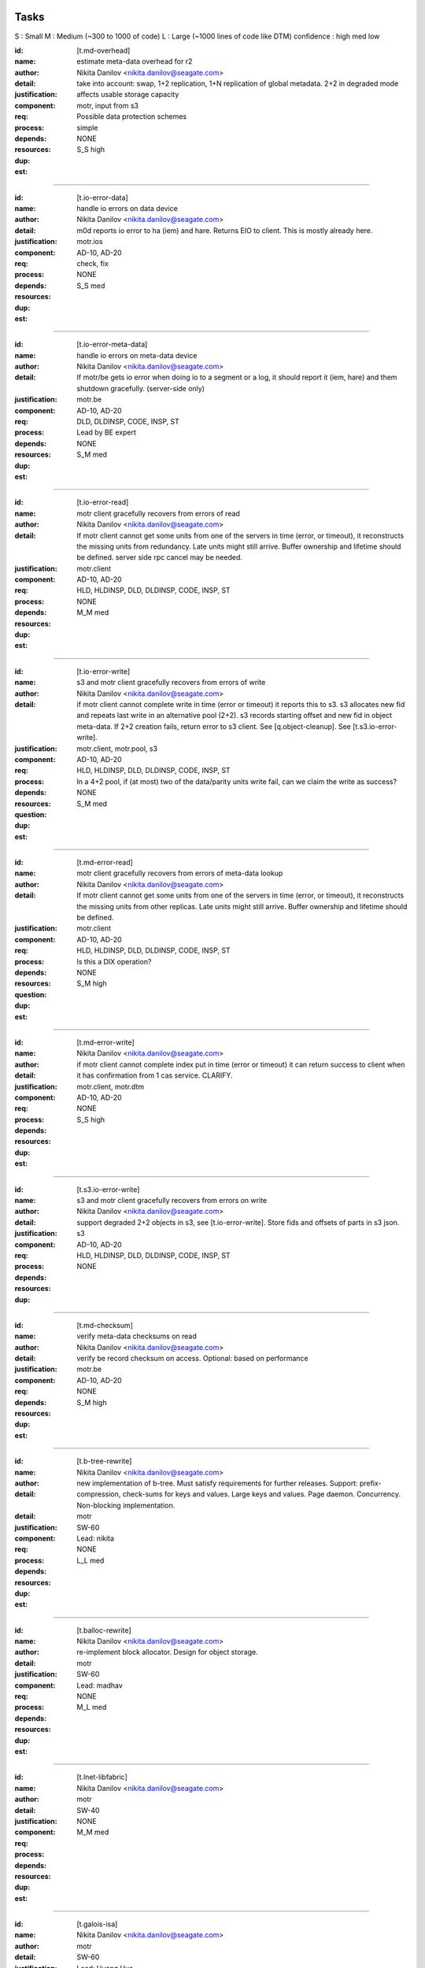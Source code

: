 =====
Tasks
=====
S : Small 
M : Medium (~300 to 1000 of code)
L : Large (~1000 lines of code like DTM)
confidence : high med low

:id: [t.md-overhead]
:name: estimate meta-data overhead for r2
:author: Nikita Danilov <nikita.danilov@seagate.com>
:detail: take into account: swap, 1+2 replication, 1+N replication of global
         metadata. 2+2 in degraded mode
:justification: affects usable storage capacity
:component: motr, input from s3
:req: Possible data protection schemes
:process: simple
:depends:
:resources:
:dup: NONE
:est: S_S high

-------
   
:id: [t.io-error-data]
:name: handle io errors on data device
:author: Nikita Danilov <nikita.danilov@seagate.com>
:detail: m0d reports io error to ha (iem) and hare. Returns EIO to
         client. This is mostly already here.
:justification:
:component: motr.ios
:req: AD-10, AD-20
:process: check, fix
:depends:
:resources:
:dup: NONE
:est: S_S med

------



:id: [t.io-error-meta-data]
:name: handle io errors on meta-data device
:author: Nikita Danilov <nikita.danilov@seagate.com>
:detail: If motr/be gets io error when doing io to a segment or a log, it should
         report it (iem, hare) and them shutdown gracefully. (server-side only)
:justification:
:component: motr.be
:req: AD-10, AD-20
:process: DLD, DLDINSP, CODE, INSP, ST
:depends:
:resources: Lead by BE expert
:dup: NONE
:est: S_M med

------



:id: [t.io-error-read]
:name: motr client gracefully recovers from errors of read
:author: Nikita Danilov <nikita.danilov@seagate.com>
:detail: If motr client cannot get some units from one of the servers in time
         (error, or timeout), it reconstructs the missing units from
         redundancy. Late units might still arrive. Buffer ownership and
         lifetime should be defined. server side rpc cancel may be needed.
:justification:
:component: motr.client
:req: AD-10, AD-20
:process: HLD, HLDINSP, DLD, DLDINSP, CODE, INSP, ST
:depends:
:resources:
:dup: NONE
:est: M_M med

------

:id: [t.io-error-write]
:name: s3 and motr client gracefully recovers from errors of write
:author: Nikita Danilov <nikita.danilov@seagate.com>
:detail: if motr client cannot complete write in time (error or timeout) it
         reports this to s3. s3 allocates new fid and repeats last write in an
         alternative pool (2+2). s3 records starting offset and new fid in
         object meta-data. If 2+2 creation fails, return error to s3 client. See
         [q.object-cleanup]. See [t.s3.io-error-write].
:justification:
:component: motr.client, motr.pool, s3
:req: AD-10, AD-20
:process: HLD, HLDINSP, DLD, DLDINSP, CODE, INSP, ST
:depends:
:resources:
:**question**: In a 4+2 pool, if (at most) two of the data/parity units write fail,
           can we claim the write as success?
:dup: NONE
:est: S_M med

------

:id: [t.md-error-read]
:name: motr client gracefully recovers from errors of meta-data lookup
:author: Nikita Danilov <nikita.danilov@seagate.com>
:detail: If motr client cannot get some units from one of the servers in time
         (error, or timeout), it reconstructs the missing units from other
         replicas. Late units might still arrive. Buffer ownership and lifetime
         should be defined.
:justification:
:component: motr.client
:req: AD-10, AD-20
:process: HLD, HLDINSP, DLD, DLDINSP, CODE, INSP, ST
:depends:
:resources:
:**question**: Is this a DIX operation?
:dup: NONE
:est: S_M high

------

:id: [t.md-error-write]
:name:
:author: Nikita Danilov <nikita.danilov@seagate.com>
:detail: if motr client cannot complete index put in time (error or timeout) it
         can return success to client when it has confirmation from 1 cas
         service. CLARIFY.
:justification:
:component: motr.client, motr.dtm
:req: AD-10, AD-20
:process:
:depends:
:resources:
:dup: NONE
:est: S_S high

------

:id: [t.s3.io-error-write]
:name: s3 and motr client gracefully recovers from errors on write
:author: Nikita Danilov <nikita.danilov@seagate.com>
:detail: support degraded 2+2 objects in s3, see [t.io-error-write]. Store fids
         and offsets of parts in s3 json.
:justification:
:component: s3
:req: AD-10, AD-20
:process: HLD, HLDINSP, DLD, DLDINSP, CODE, INSP, ST
:depends:
:resources:
:dup: NONE

------

:id: [t.md-checksum]
:name: verify meta-data checksums on read
:author: Nikita Danilov <nikita.danilov@seagate.com>
:detail: verify be record checksum on access.
         Optional: based on performance
:justification:
:component: motr.be
:req: AD-10, AD-20
:depends: 
:resources:
:dup: NONE
:est: S_M high

------

:id: [t.b-tree-rewrite]
:name:
:author: Nikita Danilov <nikita.danilov@seagate.com>
:detail: new implementation of b-tree. Must satisfy requirements for further
         releases. Support: prefix-compression, check-sums for keys and
         values. Large keys and values. Page daemon. Concurrency. Non-blocking
         implementation.
:detail:
:justification:
:component: motr
:req: SW-60
:process:
:depends:
:resources: Lead: nikita
:dup: NONE
:est: L_L med 

------

:id: [t.balloc-rewrite]
:name:
:author: Nikita Danilov <nikita.danilov@seagate.com>
:detail: re-implement block allocator. Design for object storage.
:justification:
:component: motr
:req: SW-60
:process:
:depends:
:resources: Lead: madhav
:dup: NONE
:est: M_L med 

------

:id: [t.lnet-libfabric]
:name:
:author: Nikita Danilov <nikita.danilov@seagate.com>
:detail:
:justification:
:component: motr
:req: SW-40
:process:
:depends:
:resources:
:dup: NONE
:est: M_M med 

------

:id: [t.galois-isa]
:name:
:author: Nikita Danilov <nikita.danilov@seagate.com>
:detail:
:justification:
:component: motr
:req: SW-60
:process:
:depends:
:resources: Lead: Huang Hua.
:dup: NONE
:est: S_M high 

------

:id: [t.multiple-pools]
:name:
:author: Nikita Danilov <nikita.danilov@seagate.com>
:detail: support multiple active pools, select alternative pool version with
         2+2. Some code is already there was used in A200. Maybe m0t1fs only?
:justification:
:component: motr.client, provisioner
:req: SCALE-10, SCALE-40, SCALE-50
:process:
:depends:
:resources:
:**question**: I think the Mero in SAGE cluster (some old version of Motr) already
               has multiple-pool support.
:est: M_M high

------

:id: [t.multiple-pools-policy]
:name:
:author: Nikita Danilov <nikita.danilov@seagate.com>
:detail: support policy to select among active pools. Pool is selected by the
         policy for each object creation. Similarly for meta-data and bucket
         creation. Default policy: round-robin
:justification:
:component: motr.client, provisioner
:req: SCALE-10, SCALE-40, SCALE-50
:process:
:depends: t.multiple-pools
:resources:
:**question**: If pool is not specified, Motr client should make the decision. If Motr client (here S3 server)
               has already specified the pool, Motr will use that pool.
:dup: t.pool-selection-policy
:est: S_M high


------

:id: [t.pools-policy-health]
:name:
:author: Nikita Danilov <nikita.danilov@seagate.com>
:detail: policy to prefer healthy pools (based on availability updates from
         hare)
:justification: optional?
:component: motr.client, provisioner, hare
:req: SCALE-10, SCALE-40, SCALE-50, AD-10, AD-20
:process:
:depends:
:resources:
:dup: NONE
:est: S_S high

------

:id: [t.pools-policy-free-space]
:name:
:author: Nikita Danilov <nikita.danilov@seagate.com>
:detail: policy to prefer pools with most free space
:justification: optional?
:component: motr.client, provisioner
:req: SCALE-10, SCALE-40, SCALE-50, AD-10, AD-20
:process:
:depends:
:resources:
:dup: NONE
:est: S_M high

------

:id: [t.s3.use-dtm]
:name:
:author: Nikita Danilov <nikita.danilov@seagate.com>
:detail:
:justification:
:component: motr.dtm, s3
:req: SCALE-10, AD-10, AD-20
:process:
:depends:
:resources:
:dup: t.dtm-s3-int
:est: M_L med

------

:id: [t.s3-store-object-meta-data]
:name:
:author: Nikita Danilov <nikita.danilov@seagate.com>
:detail: store pool version (already there) and layout id (?) in s3 meta-data
         json. S3 should set pver and layout id when creating m0_obj structure.
:justification:
:component: s3, motr.client
:req: SCALE-10, AD-10, AD-20
:process:
:depends:
:resources:
:dup: NONE
:est: S_M high
   
------

:id: [t.avoid-md-cobs]
:name:
:author: Nikita Danilov <nikita.danilov@seagate.com>
:detail: avoid md-cob lookups when pver and layout id are set in the structure.
:justification:
:component: motr.client
:req: SCALE-10, AD-10, AD-20
:process:
:depends:
:resources:
:dup: NONE
:est: S_S high

------

:id: [t.beck]
:name: update beck tool to work with new meta-data layout
:author: Nikita Danilov <nikita.danilov@seagate.com>
:detail: motr changes (no md cobs, new b-tree), s3 changes.
:justification:
:component: motr.beck
:req: AD-10, AD-20
:process:
:depends:
:resources:
:dup: NONE
:est: M_M med

------


:id: [t.s3-no-replication]
:name:
:author: Nikita Danilov <nikita.danilov@seagate.com>
:detail: s3-level explicit replication of s3 top meta-data is no longer needed.
:justification:
:component: s3
:req: AD-10, AD-20
:process:
:depends:
:resources:
:dup: NONE

------


:id: [t.dix-local-lookup]
:name: if possible to distributed index lookup locally
:author: Nikita Danilov <nikita.danilov@seagate.com>
:detail: when doing lookup in a replicated index, dix client should, if possible
         select the network-closest node.
:justification:
:component: motr.client
:req: SCALE-10, SCALE-40, SCALE-50, AD-10, AD-20
:process:
:depends:
:resources:
:dup: NONE
:est: S_S med

------

:id: [t.cobs-loc_info]
:name: store pool version and layout identifiers in cobs
:author: Nikita Danilov <nikita.danilov@seagate.com>
:detail: md cobs are removed, so data cobs should store pver and layout
         identifiers. This is needed for future SNS repair. And also for beck
         tool. Maybe this is done already?
:justification:
:component: motr.ios
:req: AD-10, AD-20
:process:
:depends:
:resources:
:dup: NONE
:est: S_S med

------

:id: [t.s3-pending-list]
:name: clarify placement and use of pending list with s3 team
:author: Nikita Danilov <nikita.danilov@seagate.com>
:detail: Is pending list global or local meta-data? Transactionality of updates.
:justification:
:component: s3
:req: AD-10, AD-20
:process:
:depends:
:resources:
:dup: NONE

------



:id: [t.hare-notifications]
:name: hare delivers notification about process, node, device state changes
:author: Nikita Danilov <nikita.danilov@seagate.com>
:detail: reliable notifications. Data and meta-data devices.
:justification:
:component: hare, motr
:req: AD-10, AD-20
:process:
:depends:
:resources:
:dup: t.dtm-ha-int
:est: M_M low

------

:id: [t.hare-partitions]
:name: handle network partitions in hare
:author: Nikita Danilov <nikita.danilov@seagate.com>
:detail: CLARIFY
:justification:
:component: hare, motr
:req: AD-10, AD-20
:process:
:depends:
:resources:
:dup: t.dtm-ha-int
:est: M_M low

------

:id: [t.hare-split-brain]
:name: handle split brain situations in hare
:author: Nikita Danilov <nikita.danilov@seagate.com>
:detail: CLARIFY
:justification:
:component: hare, motr
:req: AD-10, AD-20
:process:
:depends:
:resources:
:dup: t.dtm-ha-int
:est: M_M low

------

:id: [t.N+K+S]
:name: handle K != S in motr (S can be ZERO)
:author: Nikita Danilov <nikita.danilov@seagate.com>
:detail: identify and fix code that assumes K == S
:justification:
:component: motr.client, motr.ios, motr.sns, dix, cas
:req: AD-10, AD-20, Possible data protection schemes
:process:
:depends:
:resources:
:dup: NONE
:est: S_M med

------



:id: [t.resends]
:name: check that resend number is set for infinity everywhere
:author: Nikita Danilov <nikita.danilov@seagate.com>
:detail:
:justification:
:component: motr
:req: AD-10, AD-20
:process:
:depends:
:resources:
:dup: NONE
:est: S_M med

------



:id: [t.dix-global-replication-check]
:name: check that fix supports 1+N replication
:author: Nikita Danilov <nikita.danilov@seagate.com>
:detail: check that dix can replicate global indices with 1+N, where N is the
         number of nodes in all storage sets in the cluster.
:justification:
:component: motr
:req: SCALE-10, SCALE-40, SCALE-50, AD-10, AD-20
:process:
:depends:
:resources:
:dup: NONE
:est: S_M high

------



:id: [t.dix-global-replication]
:name:
:author: Nikita Danilov <nikita.danilov@seagate.com>
:detail: setup global replication of top-level s3 indices. Setup global
         meta-data pool. S3 should create global indices in this pool.
:justification:
:component: motr.dix, provisioner, s3
:req: SCALE-10, SCALE-40, SCALE-50, AD-10, AD-20
:process:
:depends:
:resources:
:dup: NONE
:est: S_M high

------



:id: [t.dtm-throttling]
:name: throttle incoming requests during dtm catchup
:author: Nikita Danilov <nikita.danilov@seagate.com>
:detail: to guarantee overall dtm recovery progress, incoming requests should be
         throttled while recovery is going on. Maybe they will be throttled by
         recovery itself?
:justification:
:component: motr.dtm
:req: SCALE-10, SCALE-40, SCALE-50, AD-10, AD-20
:process:
:depends:
:resources:
:dup: NONE
:est: M_M low

------

:id: [t.hare-dtm-recovery]
:name: hare should participate in dtm recovery
:author: Nikita Danilov <nikita.danilov@seagate.com>
:detail:
:justification:
:component: motr.dtm, hare
:req: SCALE-10, SCALE-40, SCALE-50, AD-10, AD-20
:process:
:depends:
:resources:
:dup: t.dtm-ha-int
:est: M_L low

------

:id: [t.perf-s3-cache]
:name:
:author: Nikita Danilov <nikita.danilov@seagate.com>
:detail: cache bucket and account global meta-data in memory, for no longer than
         X seconds. Create bucket (and auth update) should be delayed by N
         seconds.
:justification:
:component: s3
:req: SCALE-10, AD-10, AD-20
:process:
:depends:
:resources:
:dup: NONE

------

:id: [t.perf-ldap-auth-caching]
:name:
:author: Nikita Danilov <nikita.danilov@seagate.com>
:detail:
:justification:
:component: s3, motr
:req: SCALE-10, SCALE-40, SCALE-50
:process:
:depends:
:resources:
:dup: NONE

------

:id: [t.perf-tls-overhead-measure]
:name:
:author: Nikita Danilov <nikita.danilov@seagate.com>
:detail:
:justification:
:component: s3, motr
:req: SCALE-10, SCALE-40, SCALE-50
:process:
:depends:
:resources:
:dup: NONE

------

:id: [t.hare-restart-notification]
:name:
:author: Nikita Danilov <nikita.danilov@seagate.com>
:detail: hare should arrange for a notification from systemd when a process
         dies.
:justification:
:component: hare, motr
:req: SCALE-10, SCALE-40, SCALE-50, AD-10, AD-20
:process:
:depends:
:resources:
:dup: t.dtm-ha-int
:est: S_S med

------

:id: [t.linear-scale]
:name: measure how performance grows with cluster size
:author: Nikita Danilov <nikita.danilov@seagate.com>
:detail: measure how performance grows with cluster size. Start with 3 nodes,
         then add another 3 and another 3.
:justification:
:component: motr, hare
:req: SCALE-30
:process: deploy, measure.
:depends: t.deploy-manual-3node, t.deploy-manual-6node, 
          t.manual-deploy-vm-3-6-12-nodes, t.perf-s3-cache,
          t.perf-ldap-auth-caching, t.perf-tls-overhead-measure, t.perf-ttfb,
          t.balloc-perf, t.galois-perf, t.libfabrics-perf, t.btree-perf,
          t.net-perf
:resources:
:dup: NONE
:est: M_M med

-------

:id: [t.upgrade-non-disruptive]
:name: non-disruptive 0-downtime upgrade
:author: Nikita Danilov <nikita.danilov@seagate.com>
:detail: non-disruptive 0-downtime upgrade. What about switch firmware upgrade?
:justification:
:component:
:req: AD-30, MGM-220
:process:
:depends:  t.update-rpm-single-node
:resources:
:dup: NONE
:est: M_M med

-------

:id: [t.upgrade]
:name: motr part of cortx upgrade
:author: Nikita Danilov <nikita.danilov@seagate.com>
:detail: 
:justification:
:component: motr
:req: MGM-220
:process:
:depends: t.lnet-libfabric (requires kernel module unload otherwise),
          t.update-rpm-single-node
:resources:
:dup: NONE
:est: S_S high

------

:id: [t.1-node-failure]
:name: test that system masks 1 node failure in a storage set
:author: Nikita Danilov <nikita.danilov@seagate.com>
:detail: test with 1 storage set and with 2 storage sets
:justification:
:component: motr
:req: AD-80
:process:
:depends:  t.dg-failure-domain
:resources:
:dup: NONE
:est: M_M high


------

:id: [t.2-node-failure]
:name: test that system gracefully handles 2+ node failures in a storage set
:author: Nikita Danilov <nikita.danilov@seagate.com>
:detail: test that 500 is returned to user
:justification:
:component: motr
:req: AD-90
:process:
:depends:  t.dg-failure-domain
:resources:
:est: M_M high

------

:id: [t.ip-addressing]
:name: design and document addressing scheme used with libfabric
:author: Nikita Danilov <nikita.danilov@seagate.com>
:detail: list ports that should be open.
:justification:
:component: motr
:req: SEC-10
:process:
:depends:  t.libfabrics-m0nettest, t.lnet-libfabric
:resources:
:est: S_S high

------

:id: [t.deploy-manual-3node]
:name: Deployement of 3 nodes with 5u84 with ADAPT
:author: Madhavrao Vemuri <madhav.vemuri@seagate.com>
:detail: take into account: 4 + 2 + 0 for data and 1 + 2  for meta-data 
:justification:
:component: motr, s3
:req: HW-10, SCALE-10
:process: simple
:depends: availabilty of h/w
:resources:
:est: S_M high

-------

:id: [t.deploy-manual-6node]
:name: Deployement of 6 nodes with 5u84 with ADAPT
:author: Madhavrao Vemuri <madhav.vemuri@seagate.com>
:detail: take into account: create a pool per storage set of 3 nodes
         and use pool selection policy for each new object
:justification:
:component: motr, s3
:req: HW-10, SCALE-10
:process: simple
:depends: 6-node h/w and t.pool-selection-policy
:resources:
:est: S_M high

-------

:id: [t.manual-deploy-vm-3-6-12-nodes]
:name: Manually deploy motr + s3 + hare in VM's with multiple pool per
       storage set.
:author: Madhavrao Vemuri <madhav.vemuri@seagate.com>
:detail: Do S3 io from client for 3 node setup and verify that pool from
         all the storage sets are used.
:justification:
:component: motr, s3, hare
:req: HW-10, SCALE-10
:process: simple
:depends: t.pool-selection-policy, S3 needs to scale above 3 nodes, until
          then it is run on first 3 nodes only.
:resources:
:est: S_M high


-------

:id: [t.fsstat]
:name: fsstat per pool as well as aggerated
:author: Madhavrao Vemuri <madhav.vemuri@seagate.com>
:detail: Provide support for per pool statistics and aggregated stats
:justification:
:component: motr, hare
:req: HW-10, SCALE-10
:process: simple
:depends: t.pool-selection-policy
:resources:
:est: S_M high

-------

:id: [t.multiple-nw-vendors-support]
:name: Deploy with different available vendors of RoCE nic and switch
:author: Madhavrao Vemuri <madhav.vemuri@seagate.com>
:detail: Deploy and do the performance analysis with different vendors or
         provide a framework to do such thing.
:justification:
:component: motr, perf
:req: HW-30
:process: simple
:depends: avaialabilty of network hw with rdma from different vendors
:resources:
:est: S_M high

-------

:id: [t.validate-50gbs-NW-S3]
:name: Check 50Gbps is sufficient for S3 data or more is needed
:author: Madhavrao Vemuri <madhav.vemuri@seagate.com>
:detail: Check 50Gbps is sufficient for S3 data or more is needed
         Test with 6/9/12 node deployment as well.
:justification:
:component: motr, perf, s3
:req: HW-30
:process: simple
:depends: hw, t.validate-50gbs-NW-motr
:resources:
:est: M_M high

-------

:id: [t.validate-50gbs-NW-motr]
:name: Check 50Gbps is sufficient for motr data or more is needed
:author: Madhavrao Vemuri <madhav.vemuri@seagate.com>
:detail: Check 50Gbps is sufficient for S3 data or more is needed
         Test with 6/9/12 node deployment as well.
:justification:
:component: motr, perf
:req: HW-30
:process: simple
:depends: hw, t.lnet-libfabric, t.ip-addressing
:resources:
:est: M_M high

-------

:id: [t.libfabrics-m0nettest]
:name: Test the performance of libfabrics with m0nettest
:author: Madhavrao Vemuri <madhav.vemuri@seagate.com>
:detail: Test and compare m0nettest with libfabric and lnet transport between
         two nodes and if possible between three nodes as well.
:justification:
:component: motr, perf
:req: SW-40
:process: simple
:depends: t.lnet-libfabric, t.ip-addressing
:resources:
:est: S_M high

-------

:id: [t.libfabrics-perf]
:name: Test the performance of libfabrics with 3-node setup
:author: Madhavrao Vemuri <madhav.vemuri@seagate.com>
:detail: performance analysis with libfabic with LDR R1 setup
         and compare with Lnet results
         and then do the performance analysis with libfabic with
         LDR R2 setup and compare with Lnet results
:justification:
:component: motr, perf
:req: SW-40
:process: simple
:depends: t.lnet-libfabric, t.ip-addressing
:resources:
:est: M_M med

-------

:id: [t.libfabrics-stability]
:name: Test the stability of libfabrics with 3-node setup
:author: Madhavrao Vemuri <madhav.vemuri@seagate.com>
:detail: Do all the long run and QA manual and automation tests with
         libfabric i.e QA automation and stability test suite must complete
         with it.
:justification:
:component: motr, perf
:req: SW-40
:process: simple
:depends: t.lnet-libfabric, t.ip-addressing
:resources:
:est: M_M med

-------

:id: [t.galois-perf]
:name: galois to intel ISA perf analysis 
:author: Madhavrao Vemuri <madhav.vemuri@seagate.com>
:detail: Performance analysis with galois and intel ISA
         for 4+2 and 8+2 configs
:justification:
:component: motr, perf
:req: SW-60
:process: simple
:depends: t.galois-isa
:resources:
:est: M_M med

-------

:id: [t.balloc-perf]
:name: Balloc read/write/delete performance analysis
:author: Madhavrao Vemuri <madhav.vemuri@seagate.com>
:detail: Performance analysis of balloc on 3-node/6-node
         setups
:justification:
:component: motr, perf
:req: SW-60
:process: simple
:depends: t.balloc-rewrite
:resources:
:est: M_M med

-------

:id: [t.btree-perf]
:name: Btree concurrency/performance analysis
:author: Madhavrao Vemuri <madhav.vemuri@seagate.com>
:detail: Performance analysis of btree on 3-node/6-node
         setups
:justification:
:component: motr, perf
:req: SW-60
:process: simple
:depends: t.b-tree-rewrite
:resources:
:est: M_L med

-------

:id: [t.btree-stabilty]
:name: Btree concurrency/stability analysis
:author: Madhavrao Vemuri <madhav.vemuri@seagate.com>
:detail: Check the stability with new btree on 3-node/6-node
         setups
:justification:
:component: motr
:req: SW-60
:process: simple
:depends: t.b-tree-rewrite
:resources:
:est: M_L med

-------

:id: [t.net-perf]
:name: Performance analysis the stack with 10G,25G and 100G networks
:author: Madhavrao Vemuri <madhav.vemuri@seagate.com>
:detail: use bonding for 10G and 25G n/w and do the performance anlysis with
         libfabrics and lnet
:justification:
:component: motr, perf
:req: NET-10
:process: simple
:depends: t.lnet-libfabric
:resources:
:est: S_M med

-------

:id: [t.net-sw-perf]
:name: Only RoCE supported switch vendors can be used for data
:author: Madhavrao Vemuri <madhav.vemuri@seagate.com>
:detail: Do the performance analysis with RoCE supported switches
:justification:
:component: motr, perf
:req: NET-12
:process: simple
:depends: different nw switch vendors
:resources:
:est: S_M med

-------

:id: [t.perf-obj-100M]
:name: populate 100M objects per node
:author: Madhavrao Vemuri <madhav.vemuri@seagate.com>
:detail: populate 100M objects per node with 3 node setup and do
         the performance analysis. Check with 256K, 1M, 16M and
         128M objects.
         Also do the performance analysis at different stages of
         storage 50%, 70%,80% and 90%
:justification:
:component: motr, perf
:req: SCALE-70
:process: simple
:depends: t.3-node-deploy, t.net-perf, t.galois-perf, t.balloc-perf,
          t.btree-perf, t.net-sw-perf
:resources:
:est: M_M med

-------


****** DUPLICATE 1 ******
:id: [t.perf-ttfb]
:name: check ttfb performance
:author: Madhavrao Vemuri <madhav.vemuri@seagate.com>
:detail: Check Time to first byte 150ms 99% of the time for different object
         size and also check TTFB at different stages of storage 50%, 70%, 80%
         and 90%.
:justification:
:component: s3, motr, perf
:req: SCALE-80
:process: simple
:depends: t.3-node-deploy, t.net-perf, t.galois-perf, t.balloc-perf,
          t.btree-perf, t.net-sw-perf
:resources:
:est: M_M med

-------

:id: [t.dg-failure-domain]
:name: Add support fro diskgroup failure domain
:author: Madhavrao Vemuri <madhav.vemuri@seagate.com>
:detail: Map controller to diskgroup failure domain
:justification:
:component: motr
:req: AD-10, AD-20, AD-30
:process: simple
:depends: 3 node hw
:resources:
:est: S_M med

-------

:id: [t.update-rpm-single-node]
:name: rpm update
:author: Madhavrao Vemuri <madhav.vemuri@seagate.com>
:detail: Remove a node from the 3-node or 6-node setup/cluster and update it
         to new rpm version and the add it back to the cluster.
         Test update of rpm's of a node in VM's with 3node deployment
:justification:
:component: motr, hare
:req: AD-10, AD-20, AD-30
:process: simple
:depends: t.hare-add-remove-node
:resources:
:dup: yes

-------

:id: [t.]
:name:
:author: Nikita Danilov <nikita.danilov@seagate.com>
:detail:
:justification:
:component: motr
:req:
:process:
:depends:
:resources:

------




=========
Questions
=========

:id: [q.object-cleanup]
:name: when object is discarded and re-created in 2+2, should the old one be
       cleaned up?
:author: Nikita Danilov <nikita.danilov@seagate.com>
:detail:
:to: Dan
:component:
:req:
:depends: t.io-error-write
:resources:

------



:id: [q.concurrent-PUT]
:name:
:author: Nikita Danilov <nikita.danilov@seagate.com>
:detail:
:to: Dan
:component:
:req:
:depends:
:resources:

------



:id: [q.concurrent-bucket-operation]
:name:
:author: Nikita Danilov <nikita.danilov@seagate.com>
:detail:
:to: Dan
:component:
:req:
:depends:
:resources:

------



:id: [q.service dependencies]
:name: who is tracking service dependencies?
:author: Nikita Danilov <nikita.danilov@seagate.com>
:detail: Who re-starts s3 when motr is restarted? pacemaker?
:to: Dan
:component:
:req:
:depends:
:resources:

------



===========
Assumptions
===========

:id: [a.no-repair]
:name: no {SNS, DIX} repair is needed for P0
:author: Nikita Danilov <nikita.danilov@seagate.com>
:detail:
:justification: Gregory, Dan
:component:
:req:
:depends:
:resources:

------

:id: [a.no-regeneration]
:name: AD-83 will be excepted. 2+2 striping will be used instead.
:author: Nikita Danilov <nikita.danilov@seagate.com>
:detail:
:justification: Gregory, Dan
:component:
:req: AD-83
:depends:
:resources:

------

:id: [a.dtm-recovery-1]
:name:
:author: Nikita Danilov <nikita.danilov@seagate.com>
:detail: when a motr instance learns that other instance is in recovery, the
         former sends to the latter at least 1 recovery message. This is needed
         to detect recovery completion.
:justification:
:component: motr
:req: 
:process:
:depends:  t.dtm-all2all, t.dtm-dtx-fop, t.dtm-cb-fop, t.dtm-epoch, t.dtm-plog,
           t.dtm-nplog, t.dtm-log-txr, t.dtm-26, t.dtm-27, t.dtm-30
:resources:

------

:id: [t.io-perf-rw]
:name: io performance
:author: shashank 
:detail: support PRD performance numbers for 16MB and 256KB object sizes
:justification:
:component: motr, s3
:req: SCALE-40, SCALE-50
:process: check, DLD, DLDINSP, code, INSP, fix
:depends:  t.perf-s3-cache, t.perf-ldap-auth-caching, t.libfabrics-perf,
           t.galois-perf, t.balloc-perf, t.btree-perf, t.net-perf
:resources:
:est: M_M low

------


------------
From Shankar
------------

:id: [t.support-different-drive]
:name: Benchmark and tune performance with different drive types
:detail: Different drive type can give different performance. Running standard benchmark workload profile and checking if there is any deviation from reference drives and capacity sizes. Check for any special handling for HAMR or SMR drive needs to ne enabled in PODS or 5u84  
:justification: Analyzing impact on performance will help in drive selection.
:component: motr, Performance evaluation team
:req: HW-10
:process: Test suite for performance evaluation
:depends: hw availability
:est: S_S med

------

:id: [t.hw-30.2]
:name:
:author:
:detail:  Test number of active session supported with new hardware 
:justification: Number of supported active session can get impacted with changes to hardware 
:component: Motr
:req: HW-20
:process:
:depends:  hw availability
:resources:
:est: S_S med

------


:id: [t.sw-20.1]
:name:
:author:
:detail: Check latest verison of libfabric and Intel ISA is used. (Before final release to QA for testing, validate everything (motr) is working with latest version of software)
:justification:
:component: Motr
:req: SW-20
:process:
:depends:  t.lnet-libfabric, t.galois-isa
:resources:
:est: S_S high


------


:id: [t.sw-30.1]
:name:
:author:
:detail: libfabric: Add code to generate IEM for any unxpected error thrown by libfabric and Intel ISA. 
:justification:
:component: Motr
:req: SW-30
:process:
:depends: Notify SSPL and CSM for new IEM addition, t.lnet-libfabric,
          t.galois-isa
:resources:
:est: S_S high

------

:id: [t.sw-40.2]
:name:
:author:
:detail: Remove the need for m0d to get UUID (UUID is received from Kernel) 
:justification:
:component: Motr
:req: SW-40
:process:
:depends:
:resources:
:est: S_S high

------

:id: [t.global-md-serialize]
:name: Serialize global meta-data create in the cluster
:author: shankar 
:detail: Create process to make sure one global metadata update is happening at a time in cluster. This will remove corner cases related to network partitions.
:justification:
:component: motr, s3
:req: SCALE-10
:process: check, fix
:depends:  t.dix-global-replication
:resources:
:est: no

------

:id: [t.startup-shutdown]
:name: Power UP/ Power DOWN the cluster gracefully.
:author: madhav 
:detail: make sure all the IOs complete before shutdown and data is available
         on next POWER UP.
:justification:
:component: all
:req: MGM-120, MGM-130
:process: check, fix
:depends:  hw availability
:resources:
:est: S_M high

------

:id: [t.security-motr]
:name: Check Security vulnerability of Motr process and Motr data.
:author:  madhav
:detail: 
:justification:
:component: all
:req: SEC-130
:process: check, fix
:depends:  Motr code
:resources:
:est: S_M low

------


:id: [t.hardware-maintenance]
:name: Replace any FRU within cluster.
:author: 
:detail: Motr process on the Node containing the FRU should shutdown gracefully
	before the replacement and after the replacement the Motr process should
	be able to start and continue IOs.
:justification:
:component: all
:req: OP-20
:process: 
:depends: 5u84 support for disks replaced in new enclosure and data availability
:resources:
:est: M_M low

------

:id: [t.support-bundle]
:name: Debug logs in support bundle.
:author: 
:detail: Descriptive logs in Motr (especially ERRORS and WARNINGS) should help
         isolate the issue quickly.
:justification:
:component: all
:req: SUP-20
:process: check, fix
:depends:  Motr code
:resources:
:est: S_M med

------


:id: [t.cluster-aging-testing]
:name: Cluster Aging testing.
:author: hua.huang@seagate.com
:detail: To fill nearly full, to test performance and corner cases, alerts.
:justification:
:component: motr
:req: SCALE-10
:process:
:depends: hw availability, t.b-tree-rewrite, t.balloc-rewrite, t.lnet-libfabric,
          t.galois-isa, t.md-checksum
:resources:
:est: M_M med

-------------

:id: [t.dtm-all2all]
:name:
:author: anatoliy
:detail: During start of the cluster establish rpc connections between each m0d service and others m0ds
:justification:
:component: Motr
:req: AD-10, AD-20, AD-30
:process:
:depends:
:resources:

------

:id: [t.dtm-dtx-fop]
:name:
:author: anatoliy
:detail: Register DTM0 FOP types which are quite enough to send dtxes and service specific payloads (CAS_PUT CAS_DEL here)
:justification:
:component: Motr
:req: AD-10, AD-20, AD-30
:process:
:depends:
:resources:

------

:id: [t.dtm-cb-fop]
:name:
:author: anatoliy
:detail: Register DTM0 FOP types to deliver executed, persistent and redo callbacks to different parties
:justification:
:component: Motr
:req: AD-10, AD-20, AD-30
:process:
:depends:
:resources:

------

:id: [t.dtm-dtm0-srv]
:name:
:author: anatoliy
:detail: Create a clovis utility which is able to send dtx-related FOPs to DTM0 service
:justification:
:component: Motr
:req: AD-10, AD-20, AD-30
:process:
:depends: dtx-fop cb-fop
:resources:

------

:id: [t.dtm-dtxsm-cli]
:name:
:author: anatoliy
:detail: Define DTX state machine for the client side
:justification:
:component: Motr
:req: AD-10, AD-20, AD-30
:process:
:depends: deploy-vm
:resources:

------

:id: [t.dtm-fop-tool]
:name:
:author: anatoliy
:detail: Implement dummy dtm0 service which is able to accept DTM0 FOPs and log them.
:justification:
:component: Motr
:req: AD-10, AD-20, AD-30
:process:
:depends: dtm0-srv
:resources:

------

:id: [t.dtm-epoch]
:name:
:author: anatoliy
:detail: Implement versioning timestamping in a single originator configuration (PoC0).
:justification:
:component: Motr
:req: AD-10, AD-20, AD-30
:process:
:depends: deploy-vm
:resources:

------

:id: [t.dtm-11]
:name:
:author: anatoliy
:detail: Propagate DTX SM transitions to clovis OP trasitions
:justification:
:component: Motr
:req: AD-10, AD-20, AD-30
:process:
:depends: dtxsm-cli fop-tool
:resources:

------

:id: [t.dtm-12]
:name:
:author: anatoliy
:detail: Update clovis launch logic w.r.t. ~dtx==NULL~ and ~dtx!=NULL~
:justification:
:component: Motr
:req: AD-10, AD-20, AD-30
:process:
:depends: t.dtm-11
:resources:

------

:id: [t.dtm-13]
:name:
:author: anatoliy
:detail: Provide dtx state logic near by ~clovis_op_launch()~ -> ~op->launch()~
:justification:
:component: Motr
:req: AD-10, AD-20, AD-30
:process:
:depends: t.dtm-12
:resources:

------

:id: [t.dtm-dtxsm-cli-wait]
:name:
:author: anatoliy
:detail: Provide dtx state wait logic
:justification:
:component: Motr
:req: AD-10, AD-20, AD-30
:process:
:depends: 13 observ
:resources:

------

:id: [t.dtm-15]
:name:
:author: anatoliy
:detail:  Provide c0mt-alike test to emulate load patterns with a high level of parallelism for DIX PUT and DEL operations.
:justification:
:component: Motr
:req: AD-10, AD-20, AD-30
:process:
:depends: dtxsm-cli-wait
:resources:

------

:id: [t.dtm-16]
:name:
:author: anatoliy
:detail: Provide a way to emulate transient failures all over the stack deterministically and with the help of FI, crash to emulate such failure.
:justification:
:component: Motr
:req: AD-10, AD-20, AD-30
:process:
:depends: dtxsm-cli-wait
:resources:

------

:id: [t.dtm-17]
:name:
:author: anatoliy
:detail: Emulate transient failure of m0d during PUT after DEL workload.
:justification:
:component: Motr
:req: AD-10, AD-20, AD-30
:process:
:depends: dtxsm-cli-wait
:resources:
:dup: NONE

------

:id: [t.dtm-18]
:name:
:author: anatoliy
:detail: Emulate transient failure of m0d during DEL after PUT workload.
:justification:
:component: Motr
:req: AD-10, AD-20, AD-30
:process:
:depends: dtxsm-cli-wait
:resources:
:dup: NONE

------

:id: [t.dtm-plog]
:name:
:author: anatoliy
:detail: Implement DTM0 local persistent log structure on top of BE.
:justification:
:component: Motr
:req: AD-10, AD-20, AD-30
:process:
:depends: 10
:resources:
:dup: NONE

------

:id: [t.dtm-nplog]
:name:
:author: anatoliy
:detail: Implement DTM0 local non-persistent log structure for originators.
:justification:
:component: Motr
:req: AD-10, AD-20, AD-30
:process:
:depends: 10
:resources:
:dup: NONE

------

:id: [t.dtm-log-txr]
:name:
:author: anatoliy
:detail: Implement DTM0 local txr (log element) structure on top of BE.
:justification:
:component: Motr
:req: AD-10, AD-20, AD-30
:process:
:depends: deploy-vm
:resources:
:dup: NONE

------

:id: [t.dtm-22]
:name:
:author: anatoliy
:detail: Implement txr execution logic during specific service request execution.
:justification:
:component: Motr
:req: AD-10, AD-20, AD-30
:process:
:depends: dtxsm-cli-wait
:resources:
:dup: NONE

------

:id: [t.dtm-23]
:name:
:author: anatoliy
:detail: Implement a special strucutre to store versions for keys stored in CAS.
:justification:
:component: Motr
:req: AD-10, AD-20, AD-30
:process:
:depends: dtxsm-cli-wait
:resources:
:dup: NONE

------

:id: [t.dtm-24]
:name:
:author: anatoliy
:detail: Implement a logic which covers a proper key and value selection accordingly to versions for DELs after PUTs
:justification:
:component: Motr
:req: AD-10, AD-20, AD-30
:process:
:depends: dtxsm-cli-wait
:resources:
:dup: NONE

------

:id: [t.dtm-25 ]
:name:
:author: anatoliy
:detail: Implement a logic which covers a proper key and value selection accordingly to versions for PUTs after DELs
:justification:
:component: Motr
:req: AD-10, AD-20, AD-30
:process:
:depends: dtxsm-cli-wait
:resources:
:dup: NONE

------

:id: [t.dtm-26]
:name:
:author: anatoliy
:detail: Tombstones management, keys will not be overwritten by the objects with older versions.
:justification:
:component: Motr
:req: AD-10, AD-20, AD-30
:process:
:depends: dtxsm-cli-wait
:resources:
:dup: NONE

------

:id: [t.dtm-27]
:name:
:author: anatoliy
:detail: Redo       callback logic
:justification:
:component: Motr
:req: AD-10, AD-20, AD-30
:process:
:depends: 26
:resources:
:dup: NONE

------

:id: [t.dtm-28]
:name:
:author: anatoliy
:detail: Persistent callback logic
:justification:
:component: Motr
:req: AD-10, AD-20, AD-30
:process:
:depends: 26
:resources:
:dup: NONE

------

:id: [t.dtm-29]
:name:
:author: anatoliy
:detail: Executed   callback logic
:justification:
:component: Motr
:req: AD-10, AD-20, AD-30
:process:
:depends: 26
:resources:
:dup: NONE

------

:id: [t.dtm-30]
:name:
:author: anatoliy
:detail: Recovery logic iterating over DTM0 logs and sending corresponding redo messages to participants; triggered by HA.
:justification:
:component: Motr
:req: AD-10, AD-20, AD-30
:process:
:depends: 26
:resources:
:dup: NONE

------

:id: [t.dtm-31]
:name:
:author: anatoliy
:detail: Integrate txr execution logic into CAS serice including proper tx credit calculation, should be executed as a part of local transaction.
:justification:
:component: Motr
:req: AD-10, AD-20, AD-30
:process:
:depends: 26
:resources:
:dup: NONE

------

:id: [t.dtm-32]
:name:
:author: anatoliy
:detail: A Tool for an initial DTM0 log analysis
:justification:
:component: Motr
:req: AD-10, AD-20, AD-30
:process:
:depends: 31
:resources:
:dup: NONE

------

:id: [t.dtm-33]
:name:
:author: anatoliy
:detail: A Replay tool which will be able to save current dtm0 log and replay it again, useful for debugging
:justification:
:component: Motr
:req: AD-10, AD-20, AD-30
:process:
:depends: 31
:resources:
:dup: NONE

------

:id: [t.dtm-proto-vis]
:name:
:author: anatoliy
:detail: Tool for the DTM0 protocol visualisation
:justification:
:component: Motr
:req: AD-10, AD-20, AD-30
:process:
:depends: deploy-vm
:resources:
:dup: NONE

------

:id: [t.dtm-magic-bulk]
:name:
:author: anatoliy
:detail: Make RPC bulk to follow magic link semantics
:justification:
:component: Motr
:req: AD-10, AD-20, AD-30
:process:
:depends: 1
:resources:
:dup: NONE

------

:id: [t.dtm-observ]
:name:
:author: anatoliy
:detail: Provide observability and debuggability for the development cycle (not a fine-grained task)
:justification:
:component: Motr
:req: AD-10, AD-20, AD-30
:process:
:depends: deploy-vm
:resources:
:dup: NONE

------

:id: [t.dtm-ha-int]
:name:
:author: anatoliy
:detail: Provide HA integration with Motr instances including design of the interraction protocol (not a fine-grained task)
:justification:
:component: Motr
:req: AD-10, AD-20, AD-30
:process:
:depends: observ
:resources:
:dup: hare-dtm-recovery

------

:id: [t.dtm-s3-int]
:name:
:author: anatoliy
:detail: Provide S3 level integarion on new clovis interface with embedded dtx transactions (not a fine-grained task)
:justification:
:component: Motr
:req: AD-10, AD-20, AD-30
:process:
:depends: observ
:resources:
:dup: s3.use-dtm

------

:id: [t.dtm-over-test]
:name:
:author: anatoliy
:detail: Provide a test infra to cover major failure cases in 1-node and n-node environments (not a fine-grained task)
:justification:
:component: Motr
:req: AD-10, AD-20, AD-30
:process:
:depends: ha-int s3-int
:resources:
:dup: NONE

------


==========
Assumption
==========

:id: [a.dtm-new-people]
:name:
:author: anatoliy
:detail: involvement of new people will reduce my bw down to 60%
:justification:
:component: Motr
:req:
:process:
:depends:
:resources:
:dup: NONE

------

:id: [a.dtm-anil-bw]
:name:
:author: anatoliy
:detail: Inital bw of Anil will be accounted as 30%
:justification:
:component: Motr
:req:
:process:
:depends:
:resources:
:dup: NONE

------

:id: [a.dtm-Mehul-bw]
:name:
:author: anatoliy
:detail: Inital bw of Mehul will be accounted as 60%
:justification:
:component: Motr
:req:
:process:
:depends:
:resources:
:dup: NONE

------

:id: [t.dtm-total-bw]
:name:
:author: anatoliy
:detail: total time measureed in person weeks in the next 6 months will be accounted as TT = sum(Est) / days per week / peoples involvement
:justification:
:component: Motr
:req:
:process:
:depends:
:resources:
:dup: NONE
:est: 168 Person Weeks (33 calander weeks) 

------



=====================================
m0tr tasks for scalability (Anatoliy)
=====================================

:id: [t.scale-m0tr-m0be]
:name:
:author: anatoliy
:detail: BE META TASK
:justification:
:component: Motr
:req: SCALE-10, SCALE-40, SCALE-50
:process:
:depends:
:resources:
:dup: NONE

------

:id: [t.scale-m0tr-txgr]
:name:
:author: anatoliy
:detail: BE GROUP META TASK
:justification:
:component: Motr
:req: SCALE-10, SCALE-40, SCALE-50
:process:
:depends: m0be
:resources:
:dup: NONE

------

:id: [t.scale-m0tr-txgr-mockG]
:name:
:author: anatoliy
:detail: Mock BE tx group with in-memory tx execution
:justification:
:component: Motr
:req: SCALE-10, SCALE-40, SCALE-50
:process:
:depends: txgr
:resources:
:dup: NONE

------

:id: [t.scale-m0tr-txgr-mockA]
:name:
:author: anatoliy
:detail: Mock BE allocator with sequential in-memory allocator
:justification:
:component: Motr
:req: SCALE-10, SCALE-40, SCALE-50
:process:
:depends: txgr
:resources:
:dup: NONE

------

:id: [t.scale-m0tr-txgr-5u84]
:name:
:author: anatoliy
:detail: Tune 5u84 w.r.t. the new configuration
:justification:
:component: Motr
:req: SCALE-10, SCALE-40, SCALE-50
:process:
:depends: txgr-mockA txgr-mockG
:resources:
:dup: NONE

------

:id: [t.scale-m0tr-txgr-A]
:name:
:author: anatoliy
:detail: Detailed design new block allocator w.r.t. to MRD performance requirements
:justification:
:component: Motr
:req: SCALE-10, SCALE-40, SCALE-50
:process:
:depends: txgr-5u84 txgr-G-optimistic
:resources:
:dup: NONE

------

:id: [t.scale-m0tr-txgr-G]
:name:
:author: anatoliy
:detail: Detailed design for new tx group logic
:justification:
:component: Motr
:req: SCALE-10, SCALE-40, SCALE-50
:process:
:depends: txgr-5u84
:resources:
:dup: NONE

------

:id: [t.scale-m0tr-txgr-G-fom]
:name:
:author: anatoliy
:detail: Update tx group FOM logic
:justification:
:component: Motr
:req: SCALE-10, SCALE-40, SCALE-50
:process:
:depends: txgr-G
:resources:
:dup: NONE

------


:id: [t.scale-m0tr-txgr-G-log]
:name:
:author: anatoliy
:detail: Update BE log w.r.t. new group logic
:justification:
:component: Motr
:req: SCALE-10, SCALE-40, SCALE-50
:process:
:depends: txgr-G-fom txgr-G-tx
:resources:
:dup: NONE

------

:id: [t.scale-m0tr-txgr-G-serialize]
:name:
:author: anatoliy
:detail: Provide new tx group serialisation algo
:justification:
:component: Motr
:req: SCALE-10, SCALE-40, SCALE-50
:process:
:depends: txgr-G
:resources:
:dup: NONE

------

:id: [t.scale-m0tr-txgr-G-throttle]
:name:
:author: anatoliy
:detail: Provide new tx group serialisation algo throttling when there’re cyclic deps
:justification:
:component: Motr
:req: SCALE-10, SCALE-40, SCALE-50
:process:
:depends: txgr-G-serialize
:resources:
:dup: NONE

------

:id: [t.scale-m0tr-txgr-G-optimistic]
:name:
:author: anatoliy
:detail: Update BE structures w.r.t. minimise cyclic dependencies on the data
:justification:
:component: Motr
:req: SCALE-10, SCALE-40, SCALE-50
:process:
:depends:
:resources: txgr-G
:dup: NONE

------


:id: [t.scale-m0tr-txgr-G-tx]
:name:
:author: anatoliy
:detail: Update TX SM w.r.t. new tx group logic
:justification:
:component: Motr
:req: SCALE-10, SCALE-40, SCALE-50
:process:
:depends: txgr-G-fom
:resources:
:dup: NONE

------

:id: [t.scale-m0tr-txgr-G-tx-regarea]
:name:
:author: anatoliy
:detail: Update reg area w.r.t. new tx group logic
:justification:
:component: Motr
:req: SCALE-10, SCALE-40, SCALE-50
:process:
:depends: txgr-G-tx
:resources:
:dup: NONE

------

:id: [t.scale-m0tr-txgr-G-recovery]
:name:
:author: anatoliy
:detail: Update recovery w.r.t. new log format
:justification:
:component: Motr
:req: SCALE-10, SCALE-40, SCALE-50
:process:
:depends: txgr-G-serialize txgr-G-log
:resources:
:dup: NONE

------

:id: [t.scale-m0tr-txgr-G-5u84]
:name:
:author: anatoliy
:detail: Tune new algo w.r.t. 5u84 for different workloads and bss
:justification:
:component: Motr
:req: SCALE-10, SCALE-40, SCALE-50
:process:
:depends: txgr-G txgr-A
:resources:
:dup: NONE

------


:id: [t.scale-m0tr-txgr-G-STAB]
:name:
:author: anatoliy
:detail: Stabilise new algo
:justification:
:component: Motr
:req: SCALE-10, SCALE-40, SCALE-50
:process:
:depends: txgr-G-5u84 txgr-G-recovery
:resources:

------

:id: [t.scale-m0tr-parity]
:name:
:author: anatoliy
:detail: PARITY MATH META TASK
:justification:
:component: Motr
:req: SCALE-10, SCALE-40, SCALE-50
:process:
:depends:
:resources:

------

:id: [t.scale-m0tr-parity-degraded]
:name:
:author: anatoliy
:detail: Performance optimisation in degraded modes
:justification:
:component: Motr
:req: SCALE-10, SCALE-40, SCALE-50
:process:
:depends: parity
:resources:

------

:id: [t.scale-m0tr-parity-incremental]
:name:
:author: anatoliy
:detail: Incremental parity sums calc
:justification:
:component: Motr
:req: SCALE-10, SCALE-40, SCALE-50
:process:
:depends: parity
:resources:

------


:id: [t.scale-m0tr-parity-isa-tune]
:name:
:author: anatoliy
:detail: ISA tuning
:justification:
:component: Motr
:req: SCALE-10, SCALE-40, SCALE-50
:process:
:depends: parity
:resources:

------

:id: [t.scale-m0tr-parity-isa-n32log]
:name:
:author: anatoliy
:detail: n^3 -> n^2*log(n) linear system solver
:justification:
:component: Motr
:req: SCALE-10, SCALE-40, SCALE-50
:process:
:depends: parity
:resources:

------

:id: [t.scale-m0tr-parity-isa-reg]
:name:
:author: anatoliy
:detail: integrate region operations
:justification:
:component: Motr
:req: SCALE-10, SCALE-40, SCALE-50
:process:
:depends: parity
:resources:

------

:id: [t.scale-m0tr-parity-isa-vander]
:name:
:author: anatoliy
:detail: revise vandermonde matrix part of the algo w.r.t. ISA
:justification:
:component: Motr
:req: SCALE-10, SCALE-40, SCALE-50
:process:
:depends: parity
:resources:

------


:id: [t.scale-m0tr-parity-isa-NKS]
:name:
:author: anatoliy
:detail: optimisation for different layouts N+K+S
:justification:
:component: Motr
:req: SCALE-10, SCALE-40, SCALE-50
:process:
:depends: parity
:resources:

------


:id: [t.scale-m0tr-stob]
:name:
:author: anatoliy
:detail: STOB META TASK
:justification:
:component: Motr
:req: SCALE-10, SCALE-40, SCALE-50
:process:
:depends: txgr-G-STAB
:resources:

------


:id: [t.scale-m0tr-stob-concurrency]
:name:
:author: anatoliy
:detail: limit concurrency w.r.t. different workloads
:justification:
:component: Motr
:req: SCALE-10, SCALE-40, SCALE-50
:process:
:depends: stob
:resources:

------


:id: [t.scale-m0tr-stob-work-small]
:name:
:author: anatoliy
:detail: small blocks
:justification:
:component: Motr
:req: SCALE-10, SCALE-40, SCALE-50
:process:
:depends: stob-concurrency
:resources:

------


:id: [t.scale-m0tr-stob-work-large]
:name:
:author: anatoliy
:detail: large blocks
:justification:
:component: Motr
:req: SCALE-10, SCALE-40, SCALE-50
:process:
:depends: stob-concurrency
:resources:

------


:id: [t.scale-m0tr-stob-metadata]
:name:
:author: anatoliy
:detail: metadata stobs
:justification:
:component: Motr
:req: SCALE-10, SCALE-40, SCALE-50
:process:
:depends: stob-concurrency
:resources:

------


:id: [t.scale-m0tr-stob-4-be-log]
:name:
:author: anatoliy
:detail: log stobs
:justification:
:component: Motr
:req: SCALE-10, SCALE-40, SCALE-50
:process:
:depends: stob-concurrency
:resources:

------


:id: [t.scale-m0tr-writeagg]
:name:
:author: anatoliy
:detail: WRITE AGGREGATION META TASK
:justification:
:component: Motr
:req: SCALE-10, SCALE-40, SCALE-50
:process:
:depends: m0be
:resources:

------


:id: [t.scale-m0tr-throttling]
:name:
:author: anatoliy
:detail: MERO LEVEL THROTTLING META TASK
:justification:
:component: Motr
:req: SCALE-10, SCALE-40, SCALE-50
:process:
:depends: 
:resources:

------


:id: [t.scale-m0tr-rpc]
:name:
:author: anatoliy
:detail: RPC META TASK
:justification:
:component: Motr
:req: SCALE-10, SCALE-40, SCALE-50
:process:
:depends: 
:resources:

------


:id: [t.scale-m0tr-rpc-formation]
:name:
:author: anatoliy
:detail: Formation tuning
:justification:
:component: Motr
:req: SCALE-10, SCALE-40, SCALE-50
:process:
:depends: rpc
:resources:

------


:id: [t.scale-m0tr-rpc-long-live]
:name:
:author: anatoliy
:detail: Tune “resends” for long living RPC
:justification:
:component: Motr
:req: SCALE-10, SCALE-40, SCALE-50
:process:
:depends: rpc
:resources:

------


:id: [t.scale-m0tr-perfinfra]
:name:
:author: anatoliy
:detail: Performance infrastructure for R2
:justification:
:component: Motr
:req: SCALE-10, SCALE-40, SCALE-50
:process:
:depends: 
:resources:

------


:id: [t.scale-m0tr-perfinfra-addb]
:name:
:author: anatoliy
:detail:  ADDB related work
:justification:
:component: Motr
:req: SCALE-10, SCALE-40, SCALE-50
:process:
:depends: perfinfra
:resources:

------


:id: [t.scale-m0tr-cas]
:name:
:author: anatoliy
:detail: CAS SERVICE META TASK
:justification:
:component: Motr
:req: SCALE-10, SCALE-40, SCALE-50
:process:
:depends: 
:resources:

------


:id: [t.scale-m0tr-cas-lock]
:name:
:author: anatoliy
:detail: CAS locking schema optimisation
:justification:
:component: Motr
:req: SCALE-10, SCALE-40, SCALE-50
:process:
:depends: cas
:resources:

------


:id: [t.scale-m0tr-reqh]
:name:
:author: anatoliy
:detail: REQUEST HANDLER META TASK
:justification:
:component: Motr
:req: SCALE-10, SCALE-40, SCALE-50
:process:
:depends: 
:resources:

------


:id: [t.scale-m0tr-reqh-long-lock]
:name:
:author: anatoliy
:detail: long lock fairness
:justification:
:component: Motr
:req: SCALE-10, SCALE-40, SCALE-50
:process:
:depends: reqh
:resources:

------

:id: [t.scale-m0tr-reqh-ast]
:name:
:author: anatoliy
:detail: AST profiling
:justification:
:component: Motr
:req: SCALE-10, SCALE-40, SCALE-50
:process:
:depends: reqh
:resources:

------

:id: [t.support-different-servers]
:name: Benchmark and tune performance with different server
:detail: Different server can give different performance. Running standard
         benchmark workload profile and checking if there is any deviation from
         reference server
:justification: Analyzing impact on performance will help customer in server selection.
:component: motr, Performance evaluation team
:req: HW-20
:process: Test suite for performance evaluation
:depends: Different server
:resources:
:est: S_M med

-------

:id: [t.support-different-network-equipment]
:name: Benchmark and tune performance with different network equipment
:detail: Different networking equipment can give different performance. Running
         standard benchmark workload profile and checking if there is any
         deviation from reference networking equipment.
:justification: Benchmark will help customer in device selection.
:component: motr, Performance evaluation team
:req: HW-30 NET-10
:process: Test suite for performance evaluation
:depends: Networking Equipment from different vendor
:resources: 
:est: S_M med

-------

:id: [t.small-object-performance]
:name: Increase parallelism in accessing b-tree EMAP
:detail: Create hash function which will take object ID and point to a b-tree.
         Store this hash table in metadata. Test perfromance with varying sizes 
         of hash entries e.g 128,256,512 and 1024 and conclude on size to use.
:justification: Will reduce lock contention and help improve performance.
:component: motr, motr.beck
:req: SCALE-50
:process: 
:depends: VM for implementation and HW for testing
:resources:
:est: M_M med

-------

:id: [t.small-object-performance]
:name: Increase parallelism in accessing b-tree CAS
:detail: Create hash function which will take object ID and point to a b-tree.
         Store this hash table in metadata. Test perfromance with varying sizes 
         of hash entries e.g 128,256,512 and 1024 and conclude on size to use.
         Note: Design of hash function for CAS will need some design work to
         arrive at structure e.g hash for meta b-tree can be created
:justification: Will reduce lock contention and help improve performance.
:component: motr, motr.beck
:req: SCALE-50
:process:
:depends:  VM for implementation and HW for testing
:resources:
:est: M_M med

-------

:id: [t.display-md-usage]
:name: Display near realtime usage of metadata space
:detail: motr to send updates to notify user of metadata size used. 
         Enclosure/Node should go to write protect mode in this scenario.
         There should be no crash of metadata usage is over.
:justification: metadata usage should be displayed so user is aware of actual
                space used by metadata.
:component: motr, motr.beck
:req: SCALE-10
:process:
:depends: Hare, Messaging, CSM 
:resources:
:est: S_M low

------

:id: [t.hw-10.2]
:name: Handling Asssymetric Strorage Set in a Cluster
:author:
:detail:  Enclosure in a Storage Set will be symetric w.r.t capacity (validate
          with PLM), but across storage set they can be assymetric. Check impact
          of this and add support for its handling in motr.
:justification:
:component: motr
:req: HW-10
:process:
:depends: This will may not be P0
:resources:
:est: no

------

